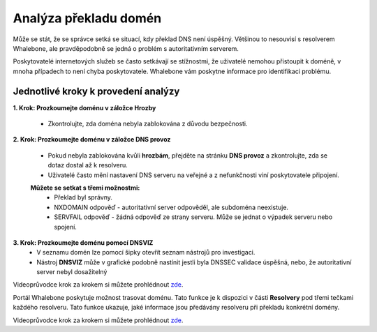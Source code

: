 Analýza překladu domén
======================

Může se stát, že se správce setká se situací, kdy překlad DNS není úspěšný. Většinou to nesouvisí s resolverem Whalebone, ale pravděpodobně se jedná o problém s autoritativním serverem. 


Poskytovatelé internetových služeb se často setkávají se stížnostmi, že uživatelé nemohou přistoupit k doméně, v mnoha případech to není chyba poskytovatele. Whalebone vám poskytne informace pro identifikaci problému.

Jednotlivé kroky k provedení analýzy
------------------------------------


**1. Krok: Prozkoumejte doménu v záložce Hrozby**

  * Zkontrolujte, zda doména nebyla zablokována z důvodu bezpečnosti.

**2. Krok: Prozkoumejte doménu v záložce DNS provoz**

  * Pokud nebyla zablokována kvůli **hrozbám**, přejděte na stránku **DNS provoz** a zkontrolujte, zda se dotaz dostal až k resolveru.
  * Uživatelé často mění nastavení DNS serveru na veřejné a z nefunkčnosti viní poskytovatele připojení. 
  **Můžete se setkat s třemi možnostmi:**
    * Překlad byl správny.
    * NXDOMAIN odpověď - autoritativní server odpověděl, ale subdoména neexistuje.
    * SERVFAIL odpověď - žádná odpověď ze strany serveru. Může se jednat o výpadek serveru nebo spojení.

**3. Krok: Prozkoumejte doménu pomocí DNSVIZ**
  * V seznamu domén lze pomocí šipky otevřít seznam nástrojů pro investigaci.
  * Nástroj **DNSVIZ** může v grafické podobně nastínit jestli byla DNSSEC validace úspěšná, nebo, že autoritativní server nebyl dosažitelný

Videoprůvodce krok za krokem si můžete prohlédnout `zde <https://docs.whalebone.io/cs/immunity/video_guides.html#domain-resolution-troubleshooting>`__.

Portál Whalebone poskytuje možnost trasovat doménu. Tato funkce je k dispozici v části **Resolvery** pod třemi tečkami každého resolveru. Tato funkce ukazuje, jaké informace jsou předávány resolveru při překladu konkrétní domény.

Videoprůvodce krok za krokem si můžete prohlédnout `zde <https://docs.whalebone.io/cs/immunity/video_guides.html#domain-tracing>`__.
